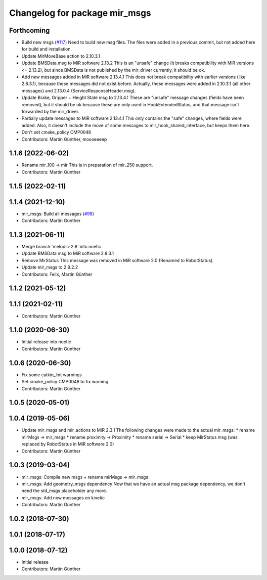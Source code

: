 ^^^^^^^^^^^^^^^^^^^^^^^^^^^^^^
Changelog for package mir_msgs
^^^^^^^^^^^^^^^^^^^^^^^^^^^^^^

Forthcoming
-----------
* Build new msgs (`#117 <https://github.com/dfki-ric/mir_robot/issues/117>`_)
  Need to build new msg files. The files were added in a previous commit, but not added here for build and installation.
* Update MirMoveBase action to 2.10.3.1
* Update BMSData.msg to MiR software 2.13.2
  This is an "unsafe" change (it breaks compatibility with MiR versions <=
  2.13.2), but since BMSData is not published by the mir_driver currently,
  it should be ok.
* Add new messages added in MiR software 2.13.4.1
  This does not break compatibility with earlier versions (like 2.8.3.1),
  because these messages did not exist before.
  Actually, these messages were added in 2.10.3.1 (all other messages) and
  2.13.0.4 (ServiceResponseHeader.msg).
* Update Brake, Gripper + Height State msg to 2.13.4.1
  These are "unsafe" message changes (fields have been removed), but it
  should be ok because these are only used in HookExtendedStatus, and that
  message isn't forwarded by the mir_driver.
* Partially update messages to MiR software 2.13.4.1
  This only contains the "safe" changes, where fields were added. Also, it
  doesn't include the move of some messages to mir_hook_shared_interface,
  but keeps them here.
* Don't set cmake_policy CMP0048
* Contributors: Martin Günther, moooeeeep

1.1.6 (2022-06-02)
------------------
* Rename mir_100 -> mir
  This is in preparation of mir_250 support.
* Contributors: Martin Günther

1.1.5 (2022-02-11)
------------------

1.1.4 (2021-12-10)
------------------
* mir_msgs: Build all messages (`#98 <https://github.com/dfki-ric/mir_robot/issues/98>`_)
* Contributors: Martin Günther

1.1.3 (2021-06-11)
------------------
* Merge branch 'melodic-2.8' into noetic
* Update BMSData msg to MiR software 2.8.3.1
* Remove MirStatus
  This message was removed in MiR software 2.0 (Renamed to RobotStatus).
* Update mir_msgs to 2.8.2.2
* Contributors: Felix, Martin Günther

1.1.2 (2021-05-12)
------------------

1.1.1 (2021-02-11)
------------------
* Contributors: Martin Günther

1.1.0 (2020-06-30)
------------------
* Initial release into noetic
* Contributors: Martin Günther

1.0.6 (2020-06-30)
------------------
* Fix some catkin_lint warnings
* Set cmake_policy CMP0048 to fix warning
* Contributors: Martin Günther

1.0.5 (2020-05-01)
------------------

1.0.4 (2019-05-06)
------------------
* Update mir_msgs and mir_actions to MiR 2.3.1
  The following changes were made to the actual mir_msgs:
  * rename mirMsgs -> mir_msgs
  * rename proximity -> Proximity
  * rename serial -> Serial
  * keep MirStatus msg (was replaced by RobotStatus in MiR software 2.0)
* Contributors: Martin Günther

1.0.3 (2019-03-04)
------------------
* mir_msgs: Compile new msgs + rename mirMsgs -> mir_msgs
* mir_msgs: Add geometry_msgs dependency
  Now that we have an actual msg package dependency, we don't need the std_msgs placeholder any more.
* mir_msgs: Add new messages on kinetic
* Contributors: Martin Günther

1.0.2 (2018-07-30)
------------------

1.0.1 (2018-07-17)
------------------

1.0.0 (2018-07-12)
------------------
* Initial release
* Contributors: Martin Günther
